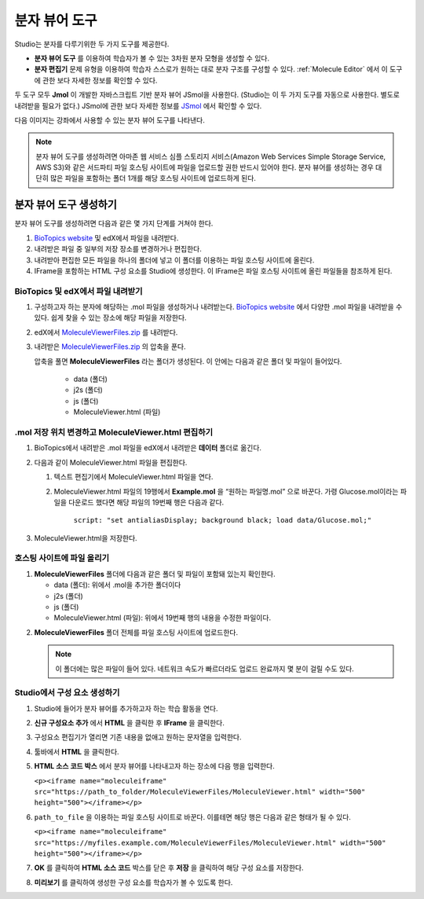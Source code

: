.. _Molecule Viewer:

#######################
분자 뷰어 도구
#######################

Studio는 분자를 다루기위한 두 가지 도구를 제공한다.

* **분자 뷰어 도구** 를 이용하여 학습자가 볼 수 있는 3차원 분자 모형을 생성할 수 있다.
* **분자 편집기** 문제 유형을 이용하여 학습자 스스로가 원하는 대로 분자 구조를 구성할 수 있다. :ref:`Molecule Editor` 에서 이 도구에 관한 보다 자세한 정보를 확인할 수 있다.

두 도구 모두 **Jmol** 이 개발한 자바스크립트 기반 분자 뷰어 JSmol을 사용한다. (Studio는 이 두 가지 도구를 자동으로 사용한다. 별도로 내려받을 필요가 없다.) JSmol에 관한 보다 자세한 정보를 `JSmol <http://sourceforge.net/projects/jsmol/>`_ 에서 확인할 수 있다.

다음 이미지는 강좌에서 사용할 수 있는 분자 뷰어 도구를 나타낸다.

.. image:: ../../../shared/building_and_running_chapters/Images/MoleculeViewer.png
   :width: 500
   :alt: Image of molecule viewer showing a molecule of Ciprofloxacin

.. note:: 분자 뷰어 도구를 생성하려면 아마존 웹 서비스 심플 스토리지 서비스(Amazon Web Services Simple Storage Service, AWS S3)와 같은 서드파티 파일 호스팅 사이트에 파일을 업로드할 권한 반드시 있어야 한다. 분자 뷰어를 생성하는 경우 대단히 많은 파일을 포함하는 폴더 1개를 해당 호스팅 사이트에 업로드하게 된다. 

.. _Create the Molecule Viewer:

*******************************
분자 뷰어 도구 생성하기
*******************************

분자 뷰어 도구를 생성하려면 다음과 같은 몇 가지 단계를 거쳐야 한다.

#. `BioTopics website <http://www.biotopics.co.uk/jsmol/molecules>`_ 및 edX에서 파일을 내려받다.
#. 내려받은 파일 중 일부의 저장 장소를 변경하거나 편집한다.
#. 내려받아 편집한 모든 파일을 하나의 폴더에 넣고 이 폴더를 이용하는 파일 호스팅 사이트에 올린다.
#. IFrame을 포함하는 HTML 구성 요소를 Studio에 생성한다. 이 IFrame은 파일 호스팅 사이트에 올린 파일들을 참조하게 된다.

================================================
BioTopics 및 edX에서 파일 내려받기
================================================

#. 구성하고자 하는 분자에 해당하는 .mol 파일을 생성하거나 내려받는다. `BioTopics website <http://www.biotopics.co.uk/jsmol/molecules>`_ 에서 다양한 .mol 파일을 내려받을 수 있다. 쉽게 찾을 수 있는 장소에 해당 파일을 저장한다.
#. edX에서  `MoleculeViewerFiles.zip <http://files.edx.org/MoleculeViewerFiles.zip>`_ 를 내려받다.
#. 내려받은 `MoleculeViewerFiles.zip <http://files.edx.org/MoleculeViewerFiles.zip>`_ 의 압축을 푼다.

   압축을 풀면 **MoleculeViewerFiles** 라는 폴더가 생성된다. 이 안에는 다음과 같은 폴더 및 파일이 들어있다.

    * data (폴더)
    * j2s (폴더)
    * js (폴더)
    * MoleculeViewer.html (파일)

================================================================
.mol 저장 위치 변경하고 MoleculeViewer.html 편집하기
================================================================

#. BioTopics에서 내려받은 .mol 파일을 edX에서 내려받은 **데이터** 폴더로 옮긴다.
#. 다음과 같이 MoleculeViewer.html 파일을 편집한다.


   #. 텍스트 편집기에서 MoleculeViewer.html 파일을 연다.
   #. MoleculeViewer.html 파일의 19행에서 **Example.mol** 을 “원하는 파일명.mol” 으로 바꾼다. 가령 Glucose.mol이라는 파일을 다운로드 했다면 해당 파일의 19번째 행은 다음과 같다.

   		``script: "set antialiasDisplay; background black; load data/Glucose.mol;"``

3. MoleculeViewer.html을 저장한다.

================================
호스팅 사이트에 파일 올리기
================================

#. **MoleculeViewerFiles** 폴더에 다음과 같은 폴더 및 파일이 포함돼 있는지 확인한다.

   * data (폴더): 위에서 .mol을 추가한 폴더이다
   * j2s (폴더)
   * js (폴더)
   * MoleculeViewer.html (파일): 위에서 19번째 행의 내용을 수정한 파일이다.

2. **MoleculeViewerFiles** 폴더 전체를 파일 호스팅 사이트에 업로드한다.

   .. note:: 이 폴더에는 많은 파일이 들어 있다. 네트워크 속도가 빠르더라도 업로드 완료까지 몇 분이 걸릴 수도 있다.

===============================
Studio에서 구성 요소 생성하기
===============================

#. Studio에 들어가 분자 뷰어를 추가하고자 하는 학습 활동을 연다.
#. **신규 구성요소 추가** 에서 **HTML** 을 클릭한 후 **IFrame** 을 클릭한다.
#. 구성요소 편집기가 열리면 기존 내용을 없애고 원하는 문자열을 입력한다.
#. 툴바에서 **HTML** 을 클릭한다.
#. **HTML 소스 코드 박스** 에서 분자 뷰어를 나타내고자 하는 장소에 다음 행을 입력한다.

   ``<p><iframe name="moleculeiframe" src="https://path_to_folder/MoleculeViewerFiles/MoleculeViewer.html" width="500" height="500"></iframe></p>``

6. ``path_to_file`` 을 이용하는 파일 호스팅 사이트로 바꾼다. 이를테면 해당 행은 다음과 같은 형태가 될 수 있다.

   ``<p><iframe name="moleculeiframe" src="https://myfiles.example.com/MoleculeViewerFiles/MoleculeViewer.html" width="500" height="500"></iframe></p>``

7. **OK** 를 클릭하여 **HTML 소스 코드** 박스를 닫은 후 **저장** 을 클릭하여 해당 구성 요소를 저장한다.
#. **미리보기** 를 클릭하여 생성한 구성 요소를 학습자가 볼 수 있도록 한다.
